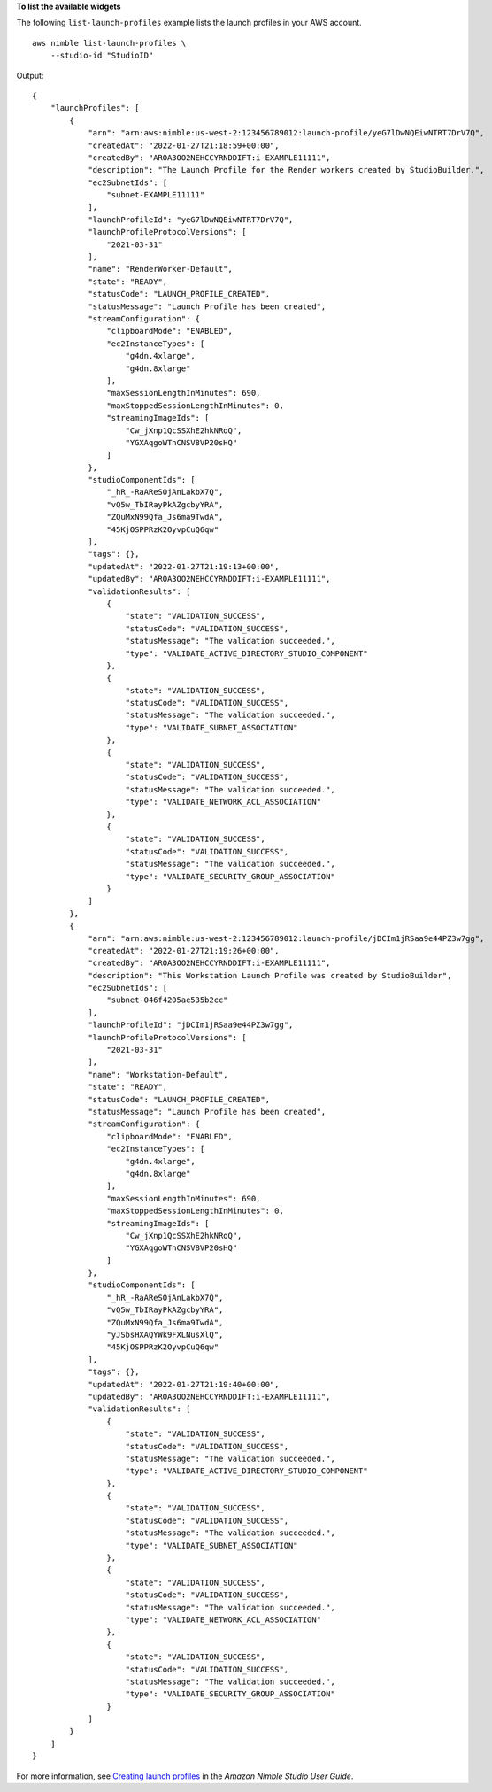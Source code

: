 **To list the available widgets**

The following ``list-launch-profiles`` example lists the launch profiles in your AWS account. ::

    aws nimble list-launch-profiles \
        --studio-id "StudioID"

Output::

    {
        "launchProfiles": [
            {
                "arn": "arn:aws:nimble:us-west-2:123456789012:launch-profile/yeG7lDwNQEiwNTRT7DrV7Q",
                "createdAt": "2022-01-27T21:18:59+00:00",
                "createdBy": "AROA3OO2NEHCCYRNDDIFT:i-EXAMPLE11111",
                "description": "The Launch Profile for the Render workers created by StudioBuilder.",
                "ec2SubnetIds": [
                    "subnet-EXAMPLE11111"
                ],
                "launchProfileId": "yeG7lDwNQEiwNTRT7DrV7Q",
                "launchProfileProtocolVersions": [
                    "2021-03-31"
                ],
                "name": "RenderWorker-Default",
                "state": "READY",
                "statusCode": "LAUNCH_PROFILE_CREATED",
                "statusMessage": "Launch Profile has been created",
                "streamConfiguration": {
                    "clipboardMode": "ENABLED",
                    "ec2InstanceTypes": [
                        "g4dn.4xlarge",
                        "g4dn.8xlarge"
                    ],
                    "maxSessionLengthInMinutes": 690,
                    "maxStoppedSessionLengthInMinutes": 0,
                    "streamingImageIds": [
                        "Cw_jXnp1QcSSXhE2hkNRoQ",
                        "YGXAqgoWTnCNSV8VP20sHQ"
                    ]
                },
                "studioComponentIds": [
                    "_hR_-RaAReSOjAnLakbX7Q",
                    "vQ5w_TbIRayPkAZgcbyYRA",
                    "ZQuMxN99Qfa_Js6ma9TwdA",
                    "45KjOSPPRzK2OyvpCuQ6qw"
                ],
                "tags": {},
                "updatedAt": "2022-01-27T21:19:13+00:00",
                "updatedBy": "AROA3OO2NEHCCYRNDDIFT:i-EXAMPLE11111",
                "validationResults": [
                    {
                        "state": "VALIDATION_SUCCESS",
                        "statusCode": "VALIDATION_SUCCESS",
                        "statusMessage": "The validation succeeded.",
                        "type": "VALIDATE_ACTIVE_DIRECTORY_STUDIO_COMPONENT"
                    },
                    {
                        "state": "VALIDATION_SUCCESS",
                        "statusCode": "VALIDATION_SUCCESS",
                        "statusMessage": "The validation succeeded.",
                        "type": "VALIDATE_SUBNET_ASSOCIATION"
                    },
                    {
                        "state": "VALIDATION_SUCCESS",
                        "statusCode": "VALIDATION_SUCCESS",
                        "statusMessage": "The validation succeeded.",
                        "type": "VALIDATE_NETWORK_ACL_ASSOCIATION"
                    },
                    {
                        "state": "VALIDATION_SUCCESS",
                        "statusCode": "VALIDATION_SUCCESS",
                        "statusMessage": "The validation succeeded.",
                        "type": "VALIDATE_SECURITY_GROUP_ASSOCIATION"
                    }
                ]
            },
            {
                "arn": "arn:aws:nimble:us-west-2:123456789012:launch-profile/jDCIm1jRSaa9e44PZ3w7gg",
                "createdAt": "2022-01-27T21:19:26+00:00",
                "createdBy": "AROA3OO2NEHCCYRNDDIFT:i-EXAMPLE11111",
                "description": "This Workstation Launch Profile was created by StudioBuilder",
                "ec2SubnetIds": [
                    "subnet-046f4205ae535b2cc"
                ],
                "launchProfileId": "jDCIm1jRSaa9e44PZ3w7gg",
                "launchProfileProtocolVersions": [
                    "2021-03-31"
                ],
                "name": "Workstation-Default",
                "state": "READY",
                "statusCode": "LAUNCH_PROFILE_CREATED",
                "statusMessage": "Launch Profile has been created",
                "streamConfiguration": {
                    "clipboardMode": "ENABLED",
                    "ec2InstanceTypes": [
                        "g4dn.4xlarge",
                        "g4dn.8xlarge"
                    ],
                    "maxSessionLengthInMinutes": 690,
                    "maxStoppedSessionLengthInMinutes": 0,
                    "streamingImageIds": [
                        "Cw_jXnp1QcSSXhE2hkNRoQ",
                        "YGXAqgoWTnCNSV8VP20sHQ"
                    ]
                },
                "studioComponentIds": [
                    "_hR_-RaAReSOjAnLakbX7Q",
                    "vQ5w_TbIRayPkAZgcbyYRA",
                    "ZQuMxN99Qfa_Js6ma9TwdA",
                    "yJSbsHXAQYWk9FXLNusXlQ",
                    "45KjOSPPRzK2OyvpCuQ6qw"
                ],
                "tags": {},
                "updatedAt": "2022-01-27T21:19:40+00:00",
                "updatedBy": "AROA3OO2NEHCCYRNDDIFT:i-EXAMPLE11111",
                "validationResults": [
                    {
                        "state": "VALIDATION_SUCCESS",
                        "statusCode": "VALIDATION_SUCCESS",
                        "statusMessage": "The validation succeeded.",
                        "type": "VALIDATE_ACTIVE_DIRECTORY_STUDIO_COMPONENT"
                    },
                    {
                        "state": "VALIDATION_SUCCESS",
                        "statusCode": "VALIDATION_SUCCESS",
                        "statusMessage": "The validation succeeded.",
                        "type": "VALIDATE_SUBNET_ASSOCIATION"
                    },
                    {
                        "state": "VALIDATION_SUCCESS",
                        "statusCode": "VALIDATION_SUCCESS",
                        "statusMessage": "The validation succeeded.",
                        "type": "VALIDATE_NETWORK_ACL_ASSOCIATION"
                    },
                    {
                        "state": "VALIDATION_SUCCESS",
                        "statusCode": "VALIDATION_SUCCESS",
                        "statusMessage": "The validation succeeded.",
                        "type": "VALIDATE_SECURITY_GROUP_ASSOCIATION"
                    }
                ]
            }
        ]
    }

For more information, see `Creating launch profiles <https://docs.aws.amazon.com/nimble-studio/latest/userguide/creating-launch-profiles.html>`__ in the *Amazon Nimble Studio User Guide*.
